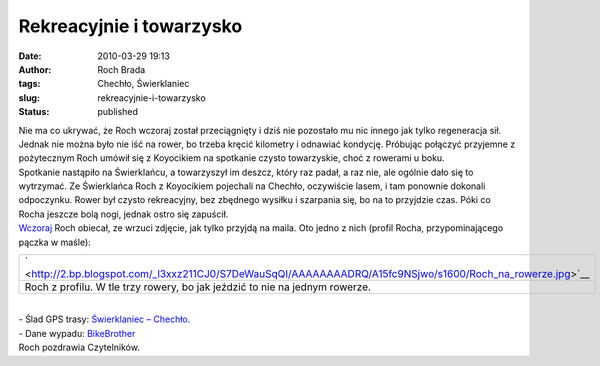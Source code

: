 Rekreacyjnie i towarzysko
#########################
:date: 2010-03-29 19:13
:author: Roch Brada
:tags: Chechło, Świerklaniec
:slug: rekreacyjnie-i-towarzysko
:status: published

| Nie ma co ukrywać, że Roch wczoraj został przeciągnięty i dziś nie pozostało mu nic innego jak tylko regeneracja sił. Jednak nie można było nie iść na rower, bo trzeba kręcić kilometry i odnawiać kondycję. Próbując połączyć przyjemne z pożytecznym Roch umówił się z Koyocikiem na spotkanie czysto towarzyskie, choć z rowerami u boku.
| Spotkanie nastąpiło na Świerklańcu, a towarzyszył im deszcz, który raz padał, a raz nie, ale ogólnie dało się to wytrzymać. Ze Świerklańca Roch z Koyocikiem pojechali na Chechło, oczywiście lasem, i tam ponownie dokonali odpoczynku. Rower był czysto rekreacyjny, bez zbędnego wysiłku i szarpania się, bo na to przyjdzie czas. Póki co Rocha jeszcze bolą nogi, jednak ostro się zapuścił.
| `Wczoraj <http://gusioo.blogspot.com/2010/03/najpierw-deszcz-pozniej-awaria.html>`__ Roch obiecał, ze wrzuci zdjęcie, jak tylko przyjdą na maila. Oto jedno z nich (profil Rocha, przypominającego pączka w maśle):

.. raw:: html

   <div class="separator" style="clear: both; text-align: center;">

.. raw:: html

   </div>

+------------------------------------------------------------------------------------------------------------+
| ` <http://2.bp.blogspot.com/_l3xxz211CJ0/S7DeWauSqQI/AAAAAAAADRQ/A15fc9NSjwo/s1600/Roch_na_rowerze.jpg>`__ |
+------------------------------------------------------------------------------------------------------------+
| Roch z profilu. W tle trzy rowery, bo jak jeździć to nie na jednym rowerze.                                |
+------------------------------------------------------------------------------------------------------------+

| 
| - Ślad GPS trasy: `Świerklaniec – Chechło <http://www.crossingways.com/Track/Checho__Swierklaniec_10595.en>`__.
| - Dane wypadu: `BikeBrother <http://www.bikebrother.com/ride/45580>`__
| Roch pozdrawia Czytelników.

.. raw:: html

   </p>
